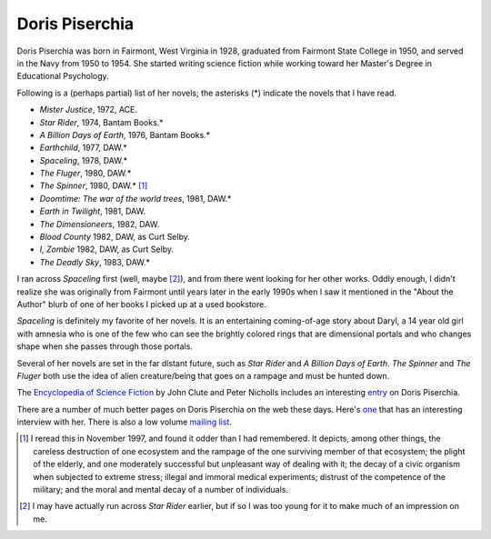 .. title: Doris Piserchia
.. slug: doris-piserchia
.. date: 2019-11-06 11:49:06 UTC-05:00
.. tags: 
.. category: 
.. link: 
.. description: 
.. type: text

Doris Piserchia
===============

Doris Piserchia was born in Fairmont, West Virginia in 1928, graduated
from Fairmont State College in 1950, and served in the Navy from 1950
to 1954.  She started writing science fiction while working toward her
Master's Degree in Educational Psychology.

Following is a (perhaps partial) list of her novels; the asterisks (*)
indicate the novels that I have read.


+ `Mister Justice`, 1972, ACE.
+ `Star Rider`, 1974, Bantam Books.*
+ `A Billion Days of Earth`, 1976, Bantam Books.*
+ `Earthchild`, 1977, DAW.*
+ `Spaceling`, 1978, DAW.*
+ `The Fluger`, 1980, DAW.*
+ `The Spinner`, 1980, DAW.* [1]_
+ `Doomtime: The war of the world trees`, 1981, DAW.*
+ `Earth in Twilight`, 1981, DAW.
+ `The Dimensioneers`, 1982, DAW.
+ `Blood County` 1982, DAW, as Curt Selby.
+ `I, Zombie` 1982, DAW, as Curt Selby.
+ `The Deadly Sky`, 1983, DAW.*


I ran across `Spaceling` first (well, maybe [2]_), and from there went
looking for her other works.  Oddly enough, I didn't realize she was
originally from Fairmont until years later in the early 1990s when I
saw it mentioned in the "About the Author" blurb of one of her books I
picked up at a used bookstore.

`Spaceling` is definitely my favorite of her novels.  It is an
entertaining coming-of-age story about Daryl, a 14 year old girl with
amnesia who is one of the few who can see the brightly colored rings
that are dimensional portals and who changes shape when she passes
through those portals.

Several of her novels are set in the far distant future, such as `Star
Rider` and `A Billion Days of Earth`.  `The Spinner` and `The Fluger`
both use the idea of alien creature/being that goes on a rampage and
must be hunted down.

The `Encyclopedia of Science Fiction`__ by John Clute and Peter Nicholls
includes an interesting entry__ on Doris Piserchia.

__ http://www.sf-encyclopedia.com/
__ http://www.sf-encyclopedia.com/entry/piserchia_doris

There are a number of much better pages on Doris Piserchia on the web
these days.  Here's `one
<http://www.digitalmediatree.com/dorispiserchia>`__ that has an
interesting interview with her.  There is also a low volume `mailing
list <http://groups.yahoo.com/group/thedorispiserchiafanpage/>`__.




.. [1] I reread this in November 1997, and found it odder than I had
   remembered.  It depicts, among other things, the careless
   destruction of one ecosystem and the rampage of the one surviving
   member of that ecosystem; the plight of the elderly, and one
   moderately successful but unpleasant way of dealing with it; the
   decay of a civic organism when subjected to extreme stress; illegal
   and immoral medical experiments; distrust of the competence of the
   military; and the moral and mental decay of a number of
   individuals.

.. [2] I may have actually run across `Star Rider` earlier, but if so
   I was too young for it to make much of an impression on me.

